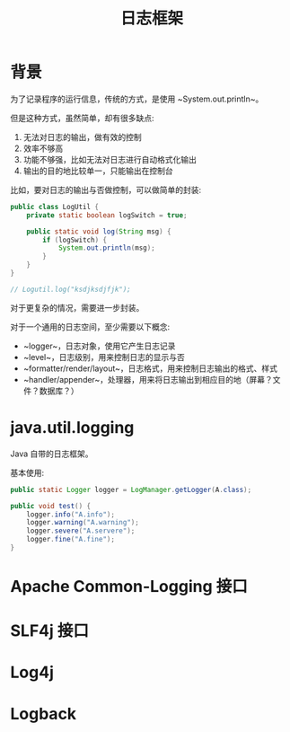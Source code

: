 #+TITLE: 日志框架




* 背景

为了记录程序的运行信息，传统的方式，是使用 ~System.out.println~。

但是这种方式，虽然简单，却有很多缺点:
1. 无法对日志的输出，做有效的控制
2. 效率不够高
3. 功能不够强，比如无法对日志进行自动格式化输出
4. 输出的目的地比较单一，只能输出在控制台


比如，要对日志的输出与否做控制，可以做简单的封装:
#+BEGIN_SRC java
  public class LogUtil {
      private static boolean logSwitch = true;
    
      public static void log(String msg) {
          if (logSwitch) {
              System.out.println(msg);
          }
      }
  }

  // Logutil.log("ksdjksdjfjk");
#+END_SRC

对于更复杂的情况，需要进一步封装。

对于一个通用的日志空间，至少需要以下概念:
- ~logger~，日志对象，使用它产生日志记录
- ~level~，日志级别，用来控制日志的显示与否
- ~formatter/render/layout~，日志格式，用来控制日志输出的格式、样式
- ~handler/appender~，处理器，用来将日志输出到相应目的地（屏幕？文件？数据库？）

* java.util.logging

Java 自带的日志框架。

基本使用:
#+BEGIN_SRC java
  public static Logger logger = LogManager.getLogger(A.class);

  public void test() {
      logger.info("A.info");
      logger.warning("A.warning");
      logger.severe("A.servere");
      logger.fine("A.fine");
  }
#+END_SRC

* Apache Common-Logging 接口
* SLF4j 接口
* Log4j
* Logback
